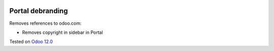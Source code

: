 .. image:: https://itpp.dev/images/infinity-readme.png
   :alt: Tested and maintained by IT Projects Labs
   :target: https://itpp.dev

Portal debranding
==================

Removes references to odoo.com:

* Removes copyright in sidebar in Portal

Tested on `Odoo 12.0 <https://github.com/odoo/odoo/commit/2fb44a86819fc6a7a6507d120c79639e2e9f8a6b>`_
